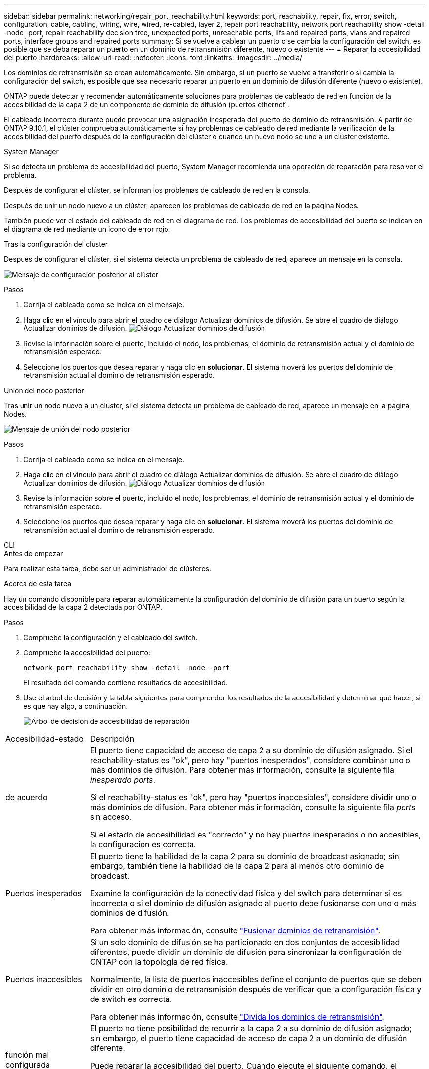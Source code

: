 ---
sidebar: sidebar 
permalink: networking/repair_port_reachability.html 
keywords: port, reachability, repair, fix, error, switch, configuration, cable, cabling, wiring, wire, wired, re-cabled, layer 2, repair port reachability, network port reachability show -detail -node -port, repair reachability decision tree, unexpected ports, unreachable ports, lifs and repaired ports, vlans and repaired ports, interface groups and repaired ports 
summary: Si se vuelve a cablear un puerto o se cambia la configuración del switch, es posible que se deba reparar un puerto en un dominio de retransmisión diferente, nuevo o existente 
---
= Reparar la accesibilidad del puerto
:hardbreaks:
:allow-uri-read: 
:nofooter: 
:icons: font
:linkattrs: 
:imagesdir: ../media/


[role="lead"]
Los dominios de retransmisión se crean automáticamente. Sin embargo, si un puerto se vuelve a transferir o si cambia la configuración del switch, es posible que sea necesario reparar un puerto en un dominio de difusión diferente (nuevo o existente).

ONTAP puede detectar y recomendar automáticamente soluciones para problemas de cableado de red en función de la accesibilidad de la capa 2 de un componente de dominio de difusión (puertos ethernet).

El cableado incorrecto durante puede provocar una asignación inesperada del puerto de dominio de retransmisión. A partir de ONTAP 9.10.1, el clúster comprueba automáticamente si hay problemas de cableado de red mediante la verificación de la accesibilidad del puerto después de la configuración del clúster o cuando un nuevo nodo se une a un clúster existente.

[role="tabbed-block"]
====
.System Manager
--
Si se detecta un problema de accesibilidad del puerto, System Manager recomienda una operación de reparación para resolver el problema.

Después de configurar el clúster, se informan los problemas de cableado de red en la consola.

Después de unir un nodo nuevo a un clúster, aparecen los problemas de cableado de red en la página Nodes.

También puede ver el estado del cableado de red en el diagrama de red. Los problemas de accesibilidad del puerto se indican en el diagrama de red mediante un icono de error rojo.

.Tras la configuración del clúster
Después de configurar el clúster, si el sistema detecta un problema de cableado de red, aparece un mensaje en la consola.

image:auto-detect-01.png["Mensaje de configuración posterior al clúster"]

.Pasos
. Corrija el cableado como se indica en el mensaje.
. Haga clic en el vínculo para abrir el cuadro de diálogo Actualizar dominios de difusión.
Se abre el cuadro de diálogo Actualizar dominios de difusión.
image:auto-detect-02.png["Diálogo Actualizar dominios de difusión"]
. Revise la información sobre el puerto, incluido el nodo, los problemas, el dominio de retransmisión actual y el dominio de retransmisión esperado.
. Seleccione los puertos que desea reparar y haga clic en *solucionar*.
El sistema moverá los puertos del dominio de retransmisión actual al dominio de retransmisión esperado.


.Unión del nodo posterior
Tras unir un nodo nuevo a un clúster, si el sistema detecta un problema de cableado de red, aparece un mensaje en la página Nodes.

image:auto-detect-03.png["Mensaje de unión del nodo posterior"]

.Pasos
. Corrija el cableado como se indica en el mensaje.
. Haga clic en el vínculo para abrir el cuadro de diálogo Actualizar dominios de difusión.
Se abre el cuadro de diálogo Actualizar dominios de difusión.
image:auto-detect-02.png["Diálogo Actualizar dominios de difusión"]
. Revise la información sobre el puerto, incluido el nodo, los problemas, el dominio de retransmisión actual y el dominio de retransmisión esperado.
. Seleccione los puertos que desea reparar y haga clic en *solucionar*.
El sistema moverá los puertos del dominio de retransmisión actual al dominio de retransmisión esperado.


--
.CLI
--
.Antes de empezar
Para realizar esta tarea, debe ser un administrador de clústeres.

.Acerca de esta tarea
Hay un comando disponible para reparar automáticamente la configuración del dominio de difusión para un puerto según la accesibilidad de la capa 2 detectada por ONTAP.

.Pasos
. Compruebe la configuración y el cableado del switch.
. Compruebe la accesibilidad del puerto:
+
`network port reachability show -detail -node -port`

+
El resultado del comando contiene resultados de accesibilidad.

. Use el árbol de decisión y la tabla siguientes para comprender los resultados de la accesibilidad y determinar qué hacer, si es que hay algo, a continuación.
+
image:ontap_nm_image1.png["Árbol de decisión de accesibilidad de reparación"]



[cols="20,80"]
|===


| Accesibilidad-estado | Descripción 


 a| 
de acuerdo
 a| 
El puerto tiene capacidad de acceso de capa 2 a su dominio de difusión asignado.
Si el reachability-status es "ok", pero hay "puertos inesperados", considere combinar uno o más dominios de difusión. Para obtener más información, consulte la siguiente fila _inesperado ports_.

Si el reachability-status es "ok", pero hay "puertos inaccesibles", considere dividir uno o más dominios de difusión. Para obtener más información, consulte la siguiente fila _ports_ sin acceso.

Si el estado de accesibilidad es "correcto" y no hay puertos inesperados o no accesibles, la configuración es correcta.



 a| 
Puertos inesperados
 a| 
El puerto tiene la habilidad de la capa 2 para su dominio de broadcast asignado; sin embargo, también tiene la habilidad de la capa 2 para al menos otro dominio de broadcast.

Examine la configuración de la conectividad física y del switch para determinar si es incorrecta o si el dominio de difusión asignado al puerto debe fusionarse con uno o más dominios de difusión.

Para obtener más información, consulte link:merge_broadcast_domains.html["Fusionar dominios de retransmisión"].



 a| 
Puertos inaccesibles
 a| 
Si un solo dominio de difusión se ha particionado en dos conjuntos de accesibilidad diferentes, puede dividir un dominio de difusión para sincronizar la configuración de ONTAP con la topología de red física.

Normalmente, la lista de puertos inaccesibles define el conjunto de puertos que se deben dividir en otro dominio de retransmisión después de verificar que la configuración física y de switch es correcta.

Para obtener más información, consulte link:split_broadcast_domains.html["Divida los dominios de retransmisión"].



 a| 
función mal configurada
 a| 
El puerto no tiene posibilidad de recurrir a la capa 2 a su dominio de difusión asignado; sin embargo, el puerto tiene capacidad de acceso de capa 2 a un dominio de difusión diferente.

Puede reparar la accesibilidad del puerto. Cuando ejecute el siguiente comando, el sistema asignará el puerto al dominio de retransmisión al que se le habrá accesibilidad:

`network port reachability repair -node -port`



 a| 
ausencia de accesibilidad
 a| 
El puerto no tiene posibilidad de recurrir a ningún dominio de difusión existente de capa 2.

Puede reparar la accesibilidad del puerto. Cuando ejecute el siguiente comando, el sistema asignará el puerto a un dominio de retransmisión creado automáticamente en el espacio IP predeterminado:

`network port reachability repair -node -port`

*Nota:* Si todos los puertos miembros del grupo de interfaz (ifgrp) informan `no-reachability`, ejecutando el `network port reachability repair` el comando en cada puerto miembro causaría que cada uno fuera eliminado del ifgrp y colocado en un nuevo dominio de difusión, causando finalmente que el ifgrp mismo sea eliminado. Antes de ejecutar el `network port reachability repair` comando, compruebe que el dominio de retransmisión accesible del puerto es lo que espera en función de la topología de red física.



 a| 
accesibilidad multi-dominio
 a| 
El puerto tiene la habilidad de la capa 2 para su dominio de broadcast asignado; sin embargo, también tiene la habilidad de la capa 2 para al menos otro dominio de broadcast.

Examine la configuración de la conectividad física y del switch para determinar si es incorrecta o si el dominio de difusión asignado al puerto debe fusionarse con uno o más dominios de difusión.

Para obtener más información, consulte link:merge_broadcast_domains.html["Fusionar dominios de retransmisión"].



 a| 
desconocido
 a| 
Si el estado de accesibilidad es "desconocido", espere unos minutos y vuelva a intentar el comando.

|===
Después de reparar un puerto, compruebe si hay VLAN y LIF desplazadas. Si el puerto era parte de un grupo de interfaces, también necesita comprender lo que ha sucedido con ese grupo de interfaces.

.LIF
Cuando se repara un puerto y se mueve a otro dominio de difusión, los LIF configurados en el puerto reparado se asignarán automáticamente a un nuevo puerto doméstico. Si es posible, ese puerto de inicio se selecciona del mismo dominio de difusión en el mismo nodo. Como alternativa, se selecciona un puerto de inicio de otro nodo o, si no existen puertos de inicio adecuados, se borrará el puerto de inicio.

Si se mueve el puerto principal de una LIF a otro nodo, o se borra, se considera que esta ha sido «desplazada». Puede ver estas LIF desplazadas con el siguiente comando:

`displaced-interface show`

Si hay alguna LIF desplazada, debe:

* Restaurar el hogar de la LIF desplazada:
+
`displaced-interface restore`

* Establezca la casa de la LIF manualmente:
+
`network interface modify -home-port -home-node`

* Quite la entrada de la tabla de "interfaces desplazadas" si está satisfecho con el hogar configurado actualmente de la LIF:
+
`displaced-interface delete`



.VLAN
Si el puerto reparado tenía VLAN, esas VLAN se eliminan automáticamente, pero también se registran como "desplazadas". Puede ver estas VLAN desplazadas:

`displaced-vlans show`

Si hay alguna VLAN desplazada, debe:

* Restaure las VLAN a otro puerto:
+
`displaced-vlans restore`

* Quite la entrada de la tabla "desplazados-vlan":
+
`displaced-vlans delete`



.Grupos de interfaces
Si el puerto reparado formaba parte de un grupo de interfaces, se elimina de ese grupo de interfaces. Si era el único puerto miembro asignado al grupo de interfaces, se elimina el propio grupo de interfaces.

--
====
.Información relacionada
* link:verify_your_network_configuration.html["Compruebe la configuración de red después de actualizar"]
* link:monitor_the_reachability_of_network_ports.html["Supervise la accesibilidad de los puertos de red"]
* link:https://docs.netapp.com/us-en/ontap-cli/["Referencia de comandos de la ONTAP"^]

